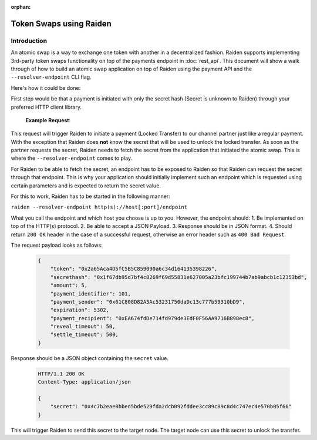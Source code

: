 :orphan:

Token Swaps using Raiden
########################

Introduction
=============

An atomic swap is a way to exchange one token with another in a decentralized fashion.
Raiden supports implementing 3rd-party token swaps functionality on top of the payments endpoint in :doc:`rest_api`.
This document will show a walk through of how to build an atomic swap application on top of Raiden using the payment API and the ``--resolver-endpoint`` CLI flag.

Here's how it could be done:

First step would be that a payment is initiated with only the secret hash (Secret is unknown to Raiden) through your preferred HTTP client library.

   **Example Request**:

   .. http:example:: curl wget httpie python-requests

      POST /api/v1/payments/0x2a65Aca4D5fC5B5C859090a6c34d164135398226/0x61C808D82A3Ac53231750daDc13c777b59310bD9 HTTP/1.1
      Host: localhost:5001
      Content-Type: application/json

      {
          "amount": 200,
          "identifier": 42,
          "secret_hash": "0x1f67db95d7bf4c8269f69d55831e627005a23bfc199744b7ab9abcb1c12353bd"
      }

This request will trigger Raiden to initiate a payment (Locked Transfer) to our channel partner just like a regular payment.
With the exception that Raiden does **not** know the secret that will be used to unlock the locked transfer.
As soon as the partner requests the secret, Raiden needs to fetch the secret from the application that initiated the
atomic swap. This is where the ``--resolver-endpoint`` comes to play.

For Raiden to be able to fetch the secret, an endpoint has to be exposed to Raiden so that Raiden can request the
secret through that endpoint. This is why your application should initially implement such an endpoint which
is requested using certain parameters and is expected to return the secret value.

For this to work, Raiden has to be started in the following manner:

``raiden --resolver-endpoint http(s)://host[:port]/endpoint``

What you call the endpoint and which host you choose is up to you. However, the endpoint should:
1. Be implemented on top of the HTTP(s) protocol.
2. Be able to accept a JSON Payload.
3. Response should be in JSON format.
4. Should return ``200 OK`` header in the case of a successful request, otherwise an error header such as ``400 Bad Request``.

The request payload looks as follows:

   .. code-block:: json

      {
          "token": "0x2a65Aca4D5fC5B5C859090a6c34d164135398226",
          "secrethash": "0x1f67db95d7bf4c8269f69d55831e627005a23bfc199744b7ab9abcb1c12353bd",
          "amount": 5,
          "payment_identifier": 101,
          "payment_sender": "0x61C808D82A3Ac53231750daDc13c777b59310bD9",
          "expiration": 5302,
          "payment_recipient": "0xEA674fdDe714fd979de3EdF0F56AA9716B898ec8",
          "reveal_timeout": 50,
          "settle_timeout": 500,
      }

Response should be a JSON object containing the ``secret`` value.

   .. sourcecode:: http

      HTTP/1.1 200 OK
      Content-Type: application/json

      {
          "secret": "0x4c7b2eae8bbed5bde529fda2dcb092fddee3cc89c89c8d4c747ec4e570b05f66"
      }

This will trigger Raiden to send this secret to the target node. The target node can use this secret to unlock the transfer.
